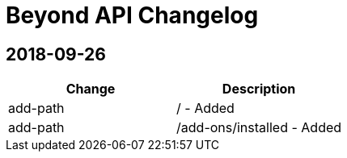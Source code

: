 = Beyond API Changelog

== 2018-09-26

|===
|Change |Description

|add-path
|/ - Added

|add-path
|/add-ons/installed - Added
|===
